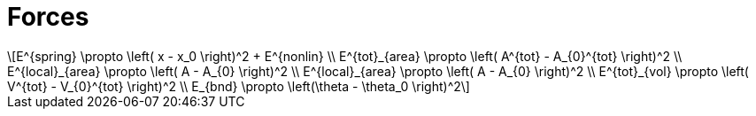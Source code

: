 = Forces
:lext: .adoc
:stem: latexmath

[stem]
++++
E^{spring} \propto \left( x - x_0 \right)^2 + E^{nonlin} \\
E^{tot}_{area} \propto \left( A^{tot} - A_{0}^{tot} \right)^2 \\
E^{local}_{area} \propto \left( A - A_{0} \right)^2 \\
E^{local}_{area} \propto \left( A - A_{0} \right)^2 \\
E^{tot}_{vol} \propto \left( V^{tot} - V_{0}^{tot} \right)^2 \\
E_{bnd} \propto \left(\theta - \theta_0 \right)^2
++++
